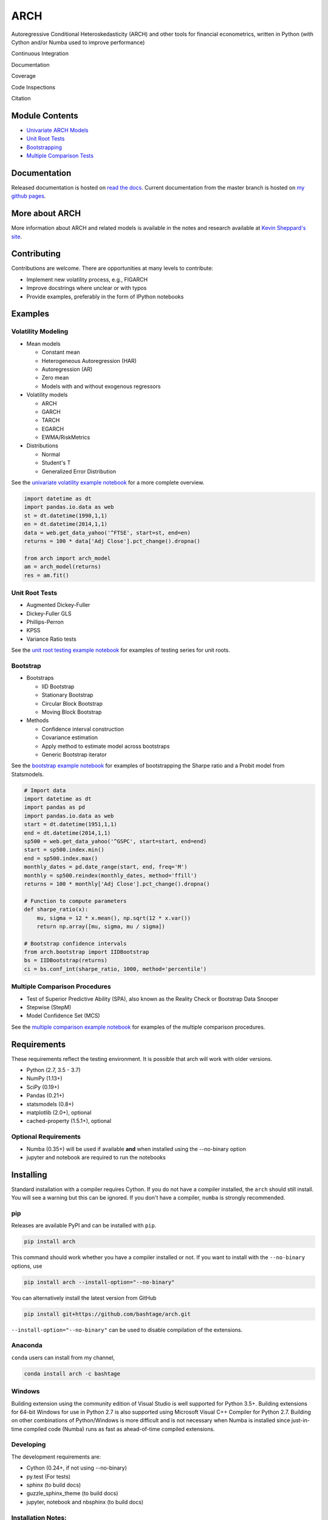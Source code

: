 ARCH
====

Autoregressive Conditional Heteroskedasticity (ARCH) and other tools for
financial econometrics, written in Python (with Cython and/or Numba used
to improve performance)

Continuous Integration
                      

|Travis Build Status| |Appveyor Build Status|

Documentation
             

|Documentation Status|

Coverage
        

|Coverage Status| |codecov|

Code Inspections
                

|Code Quality: Python| |Total Alerts| |Codacy Badge| |codebeat badge|

Citation
        

|DOI|

Module Contents
---------------

-  `Univariate ARCH Models <#volatility>`__
-  `Unit Root Tests <#unit-root>`__
-  `Bootstrapping <#bootstrap>`__
-  `Multiple Comparison Tests <#multiple-comparison>`__

.. _documentation-1:

Documentation
-------------

Released documentation is hosted on `read the
docs <http://arch.readthedocs.org/en/latest/>`__. Current documentation
from the master branch is hosted on `my github
pages <http://bashtage.github.io/arch/doc/index.html>`__.

More about ARCH
---------------

More information about ARCH and related models is available in the notes
and research available at `Kevin Sheppard's
site <http://www.kevinsheppard.com>`__.

Contributing
------------

Contributions are welcome. There are opportunities at many levels to
contribute:

-  Implement new volatility process, e.g., FIGARCH
-  Improve docstrings where unclear or with typos
-  Provide examples, preferably in the form of IPython notebooks

Examples
--------

Volatility Modeling
~~~~~~~~~~~~~~~~~~~

-  Mean models

   -  Constant mean
   -  Heterogeneous Autoregression (HAR)
   -  Autoregression (AR)
   -  Zero mean
   -  Models with and without exogenous regressors

-  Volatility models

   -  ARCH
   -  GARCH
   -  TARCH
   -  EGARCH
   -  EWMA/RiskMetrics

-  Distributions

   -  Normal
   -  Student's T
   -  Generalized Error Distribution

See the `univariate volatility example
notebook <http://nbviewer.ipython.org/github/bashtage/arch/blob/master/examples/univariate_volatility_modeling.ipynb>`__
for a more complete overview.

.. code:: python

   import datetime as dt
   import pandas.io.data as web
   st = dt.datetime(1990,1,1)
   en = dt.datetime(2014,1,1)
   data = web.get_data_yahoo('^FTSE', start=st, end=en)
   returns = 100 * data['Adj Close'].pct_change().dropna()

   from arch import arch_model
   am = arch_model(returns)
   res = am.fit()

Unit Root Tests
~~~~~~~~~~~~~~~

-  Augmented Dickey-Fuller
-  Dickey-Fuller GLS
-  Phillips-Perron
-  KPSS
-  Variance Ratio tests

See the `unit root testing example
notebook <http://nbviewer.ipython.org/github/bashtage/arch/blob/master/examples/unitroot_examples.ipynb>`__
for examples of testing series for unit roots.

Bootstrap
~~~~~~~~~

-  Bootstraps

   -  IID Bootstrap
   -  Stationary Bootstrap
   -  Circular Block Bootstrap
   -  Moving Block Bootstrap

-  Methods

   -  Confidence interval construction
   -  Covariance estimation
   -  Apply method to estimate model across bootstraps
   -  Generic Bootstrap iterator

See the `bootstrap example
notebook <http://nbviewer.ipython.org/github/bashtage/arch/blob/master/examples/bootstrap_examples.ipynb>`__
for examples of bootstrapping the Sharpe ratio and a Probit model from
Statsmodels.

.. code:: python

   # Import data
   import datetime as dt
   import pandas as pd
   import pandas.io.data as web
   start = dt.datetime(1951,1,1)
   end = dt.datetime(2014,1,1)
   sp500 = web.get_data_yahoo('^GSPC', start=start, end=end)
   start = sp500.index.min()
   end = sp500.index.max()
   monthly_dates = pd.date_range(start, end, freq='M')
   monthly = sp500.reindex(monthly_dates, method='ffill')
   returns = 100 * monthly['Adj Close'].pct_change().dropna()

   # Function to compute parameters
   def sharpe_ratio(x):
       mu, sigma = 12 * x.mean(), np.sqrt(12 * x.var())
       return np.array([mu, sigma, mu / sigma])

   # Bootstrap confidence intervals
   from arch.bootstrap import IIDBootstrap
   bs = IIDBootstrap(returns)
   ci = bs.conf_int(sharpe_ratio, 1000, method='percentile')

Multiple Comparison Procedures
~~~~~~~~~~~~~~~~~~~~~~~~~~~~~~

-  Test of Superior Predictive Ability (SPA), also known as the Reality
   Check or Bootstrap Data Snooper
-  Stepwise (StepM)
-  Model Confidence Set (MCS)

See the `multiple comparison example
notebook <http://nbviewer.ipython.org/github/bashtage/arch/blob/master/examples/multiple-comparison_examples.ipynb>`__
for examples of the multiple comparison procedures.

Requirements
------------

These requirements reflect the testing environment. It is possible that
arch will work with older versions.

-  Python (2.7, 3.5 - 3.7)
-  NumPy (1.13+)
-  SciPy (0.19+)
-  Pandas (0.21+)
-  statsmodels (0.8+)
-  matplotlib (2.0+), optional
-  cached-property (1.5.1+), optional

Optional Requirements
~~~~~~~~~~~~~~~~~~~~~

-  Numba (0.35+) will be used if available **and** when installed using
   the --no-binary option
-  jupyter and notebook are required to run the notebooks

Installing
----------

Standard installation with a compiler requires Cython. If you do not
have a compiler installed, the ``arch`` should still install. You will
see a warning but this can be ignored. If you don't have a compiler,
``numba`` is strongly recommended.

pip
~~~

Releases are available PyPI and can be installed with ``pip``.

.. code:: bash

   pip install arch

This command should work whether you have a compiler installed or not.
If you want to install with the ``--no-binary`` options, use

.. code:: bash

   pip install arch --install-option="--no-binary"

You can alternatively install the latest version from GitHub

.. code:: bash

   pip install git+https://github.com/bashtage/arch.git

``--install-option="--no-binary"`` can be used to disable compilation of
the extensions.

Anaconda
~~~~~~~~

``conda`` users can install from my channel,

.. code:: bash

   conda install arch -c bashtage

Windows
~~~~~~~

Building extension using the community edition of Visual Studio is well
supported for Python 3.5+. Building extensions for 64-bit Windows for
use in Python 2.7 is also supported using Microsoft Visual C++ Compiler
for Python 2.7. Building on other combinations of Python/Windows is more
difficult and is not necessary when Numba is installed since
just-in-time compiled code (Numba) runs as fast as ahead-of-time
compiled extensions.

Developing
~~~~~~~~~~

The development requirements are:

-  Cython (0.24+, if not using --no-binary)
-  py.test (For tests)
-  sphinx (to build docs)
-  guzzle_sphinx_theme (to build docs)
-  jupyter, notebook and nbsphinx (to build docs)

Installation Notes:
~~~~~~~~~~~~~~~~~~~

1. If Cython is not installed, the package will be installed as-if
   ``--no-binary`` was used.
2. Setup does not verify these requirements. Please ensure these are
   installed.

.. |Travis Build Status| image:: https://travis-ci.org/bashtage/arch.svg?branch=master
   :target: https://travis-ci.org/bashtage/arch
.. |Appveyor Build Status| image:: https://ci.appveyor.com/api/projects/status/nmt02u7jwcgx7i2x?svg=true
   :target: https://ci.appveyor.com/project/bashtage/arch/branch/master
.. |Documentation Status| image:: https://readthedocs.org/projects/arch/badge/?version=latest
   :target: http://arch.readthedocs.org/en/latest/
.. |Coverage Status| image:: https://coveralls.io/repos/github/bashtage/arch/badge.svg?branch=master
   :target: https://coveralls.io/r/bashtage/arch?branch=master
.. |codecov| image:: https://codecov.io/gh/bashtage/arch/branch/master/graph/badge.svg
   :target: https://codecov.io/gh/bashtage/arch
.. |Code Quality: Python| image:: https://img.shields.io/lgtm/grade/python/g/bashtage/arch.svg?logo=lgtm&logoWidth=18
   :target: https://lgtm.com/projects/g/bashtage/arch/context:python
.. |Total Alerts| image:: https://img.shields.io/lgtm/alerts/g/bashtage/arch.svg?logo=lgtm&logoWidth=18
   :target: https://lgtm.com/projects/g/bashtage/arch/alerts
.. |Codacy Badge| image:: https://api.codacy.com/project/badge/Grade/cea43b588e0f4f2a9d8ba37cf63f8210
   :target: https://www.codacy.com/app/bashtage/arch?utm_source=github.com&utm_medium=referral&utm_content=bashtage/arch&utm_campaign=Badge_Grade
.. |codebeat badge| image:: https://codebeat.co/badges/18a78c15-d74b-4820-b56d-72f7e4087532
   :target: https://codebeat.co/projects/github-com-bashtage-arch-master
.. |DOI| image:: https://zenodo.org/badge/doi/10.5281/zenodo.15681.svg
   :target: http://dx.doi.org/10.5281/zenodo.15681
